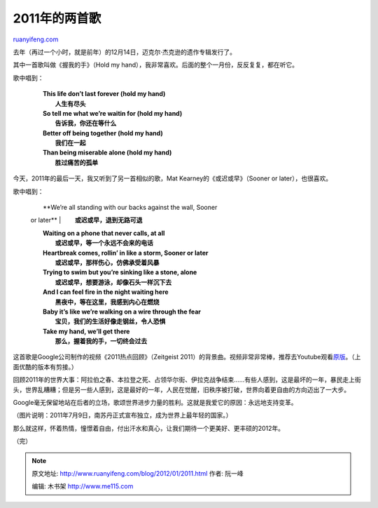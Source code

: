.. _201201_2011:

2011年的两首歌
=================================

`ruanyifeng.com <http://www.ruanyifeng.com/blog/2012/01/2011.html>`__

去年（再过一个小时，就是前年）的12月14日，迈克尔·杰克逊的遗作专辑发行了。

其中一首歌叫做《握我的手》（Hold my
hand），我非常喜欢。后面的整个一月份，反反复复，都在听它。

歌中唱到：

    | 　　**This life don’t last forever (hold my hand)**
    |  　　**人生有尽头**

    | 　　**So tell me what we’re waitin for (hold my hand)**
    |  　　**告诉我，你还在等什么**

    | 　　**Better off being together (hold my hand)**
    |  　　**我们在一起**

    | 　　**Than being miserable alone (hold my hand)**
    |  　　**胜过痛苦的孤单**

    　　

今天，2011年的最后一天，我又听到了另一首相似的歌，Mat
Kearney的《或迟或早》（Sooner or later），也很喜欢。

歌中唱到：

    | 　　**We’re all standing with our backs against the wall, Sooner
    or later**
    |  　　**或迟或早，退到无路可退**

    | 　　**Waiting on a phone that never calls, at all**
    |  　　**或迟或早，等一个永远不会来的电话**

    | 　　**Heartbreak comes, rollin’ in like a storm, Sooner or later**
    |  　　**或迟或早，那样伤心，仿佛承受着风暴**

    | 　　**Trying to swim but you’re sinking like a stone, alone**
    |  　　**或迟或早，想要游泳，却像石头一样沉下去**

    | 　　**And I can feel fire in the night waiting here**
    |  　　**黑夜中，等在这里，我感到内心在燃烧**

    | 　　**Baby it’s like we’re walking on a wire through the fear**
    |  　　**宝贝，我们的生活好像走钢丝，令人恐惧**

    | 　　**Take my hand, we’ll get there**
    |  　　**那么，握着我的手，一切终会过去**

    　　

这首歌是Google公司制作的视频《2011热点回顾》（Zeitgeist
2011）的背景曲。视频非常非常棒，推荐去Youtube观看\ `原版 <http://www.youtube.com/watch?v=SAIEamakLoY>`__\ 。（上面优酷的版本有剪接。）

回顾2011年的世界大事：阿拉伯之春、本拉登之死、占领华尔街、伊拉克战争结束……有些人感到，这是最坏的一年，暴民走上街头，世界乱糟糟；但是另一些人感到，这是最好的一年，人民在觉醒，旧秩序被打破，世界向着更自由的方向迈出了一大步。

Google毫无保留地站在后者的立场，歌颂世界进步力量的胜利。这就是我爱它的原因：永远地支持变革。

（图片说明：2011年7月9日，南苏丹正式宣布独立，成为世界上最年轻的国家。）

那么就这样，怀着热情，憧憬着自由，付出汗水和真心，让我们期待一个更美好、更丰硕的2012年。

| （完）

.. note::
    原文地址: http://www.ruanyifeng.com/blog/2012/01/2011.html 
    作者: 阮一峰 

    编辑: 木书架 http://www.me115.com